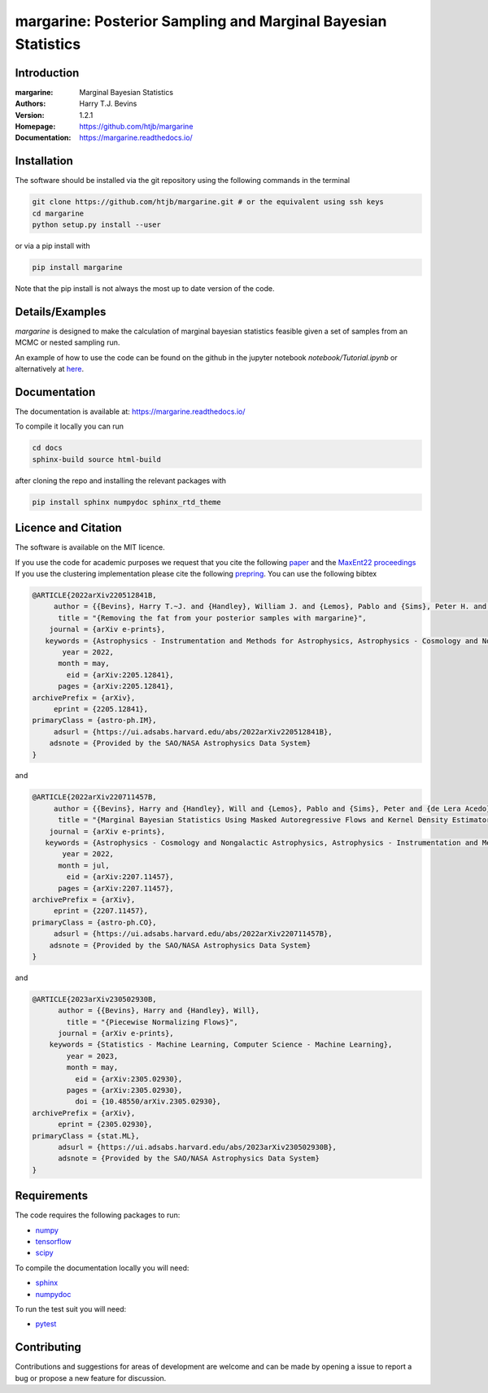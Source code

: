 ================================================================
margarine: Posterior Sampling and Marginal Bayesian Statistics
================================================================

Introduction
------------

:margarine: Marginal Bayesian Statistics
:Authors: Harry T.J. Bevins
:Version: 1.2.1
:Homepage:  https://github.com/htjb/margarine
:Documentation: https://margarine.readthedocs.io/

.. image:: https://readthedocs.org/projects/margarine/badge/?version=latest
  :target: https://margarine.readthedocs.io/en/latest/?badge=latest
  :alt: Documentation Status
.. image:: https://mybinder.org/badge_logo.svg
  :target: https://mybinder.org/v2/gh/htjb/margarine/master?labpath=notebook%2FTutorial.ipynb
.. image:: http://img.shields.io/badge/astro.IM-arXiv%3A2205.12841-B31B1B.svg
  :target: https://arxiv.org/abs/2205.12841

Installation
------------

The software should be installed via the git repository using the following
commands in the terminal

.. code:: bash

  git clone https://github.com/htjb/margarine.git # or the equivalent using ssh keys
  cd margarine
  python setup.py install --user

or via a pip install with

.. code:: bash

  pip install margarine

Note that the pip install is not always the most up to date version of the code.

Details/Examples
----------------

`margarine` is designed to make the calculation of marginal bayesian statistics
feasible given a set of samples from an MCMC or nested sampling run.

An example of how to use the code can be found on the github in the
jupyter notebook `notebook/Tutorial.ipynb` or alternatively at
`here <https://mybinder.org/v2/gh/htjb/margarine/7f55f9a9d3f3adb2356cb94b32c599caac8ea1ef?urlpath=lab%2Ftree%2Fnotebook%2FTutorial.ipynb>`_.

Documentation
-------------

The documentation is available at: https://margarine.readthedocs.io/

To compile it locally you can run

.. code:: bash

  cd docs
  sphinx-build source html-build

after cloning the repo and installing the relevant packages with

.. code:: bash

  pip install sphinx numpydoc sphinx_rtd_theme

Licence and Citation
--------------------

The software is available on the MIT licence.

If you use the code for academic purposes we request that you cite the following
`paper <https://ui.adsabs.harvard.edu/abs/2022arXiv220512841B/abstract>`__ and
the `MaxEnt22 proceedings <https://ui.adsabs.harvard.edu/search/p_=0&q=author%3A%22Bevins%2C%20H.%20T.%20J.%22&sort=date%20desc%2C%20bibcode%20desc>`__
If you use the clustering implementation please cite the following
`prepring <https://arxiv.org/abs/2305.02930>`__.
You can use the following bibtex

.. code:: bibtex

    @ARTICLE{2022arXiv220512841B,
         author = {{Bevins}, Harry T.~J. and {Handley}, William J. and {Lemos}, Pablo and {Sims}, Peter H. and {de Lera Acedo}, Eloy and {Fialkov}, Anastasia and {Alsing}, Justin},
          title = "{Removing the fat from your posterior samples with margarine}",
        journal = {arXiv e-prints},
       keywords = {Astrophysics - Instrumentation and Methods for Astrophysics, Astrophysics - Cosmology and Nongalactic Astrophysics, Computer Science - Machine Learning},
           year = 2022,
          month = may,
            eid = {arXiv:2205.12841},
          pages = {arXiv:2205.12841},
    archivePrefix = {arXiv},
         eprint = {2205.12841},
    primaryClass = {astro-ph.IM},
         adsurl = {https://ui.adsabs.harvard.edu/abs/2022arXiv220512841B},
        adsnote = {Provided by the SAO/NASA Astrophysics Data System}
    }

and

.. code:: bibtex

  @ARTICLE{2022arXiv220711457B,
       author = {{Bevins}, Harry and {Handley}, Will and {Lemos}, Pablo and {Sims}, Peter and {de Lera Acedo}, Eloy and {Fialkov}, Anastasia},
        title = "{Marginal Bayesian Statistics Using Masked Autoregressive Flows and Kernel Density Estimators with Examples in Cosmology}",
      journal = {arXiv e-prints},
     keywords = {Astrophysics - Cosmology and Nongalactic Astrophysics, Astrophysics - Instrumentation and Methods for Astrophysics},
         year = 2022,
        month = jul,
          eid = {arXiv:2207.11457},
        pages = {arXiv:2207.11457},
  archivePrefix = {arXiv},
       eprint = {2207.11457},
  primaryClass = {astro-ph.CO},
       adsurl = {https://ui.adsabs.harvard.edu/abs/2022arXiv220711457B},
      adsnote = {Provided by the SAO/NASA Astrophysics Data System}
  }

and

.. code:: bibtex

  @ARTICLE{2023arXiv230502930B,
        author = {{Bevins}, Harry and {Handley}, Will},
          title = "{Piecewise Normalizing Flows}",
        journal = {arXiv e-prints},
      keywords = {Statistics - Machine Learning, Computer Science - Machine Learning},
          year = 2023,
          month = may,
            eid = {arXiv:2305.02930},
          pages = {arXiv:2305.02930},
            doi = {10.48550/arXiv.2305.02930},
  archivePrefix = {arXiv},
        eprint = {2305.02930},
  primaryClass = {stat.ML},
        adsurl = {https://ui.adsabs.harvard.edu/abs/2023arXiv230502930B},
        adsnote = {Provided by the SAO/NASA Astrophysics Data System}
  }


Requirements
------------

The code requires the following packages to run:

- `numpy <https://pypi.org/project/numpy/>`__
- `tensorflow <https://pypi.org/project/tensorflow/>`__
- `scipy <https://pypi.org/project/scipy/>`__

To compile the documentation locally you will need:

- `sphinx <https://pypi.org/project/Sphinx/>`__
- `numpydoc <https://pypi.org/project/numpydoc/>`__

To run the test suit you will need:

- `pytest <https://docs.pytest.org/en/stable/>`__

Contributing
------------

Contributions and suggestions for areas of development are welcome and can
be made by opening a issue to report a bug or propose a new feature for discussion.
